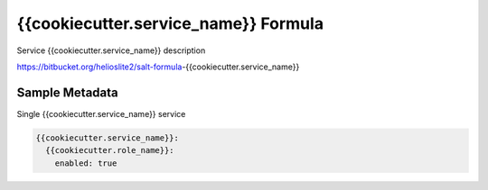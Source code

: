 
==================================
{{cookiecutter.service_name}} Formula
==================================

Service {{cookiecutter.service_name}} description

https://bitbucket.org/helioslite2/salt-formula-{{cookiecutter.service_name}}


Sample Metadata
===============

Single {{cookiecutter.service_name}} service

.. code-block:: yaml

    {{cookiecutter.service_name}}:
      {{cookiecutter.role_name}}:
        enabled: true
